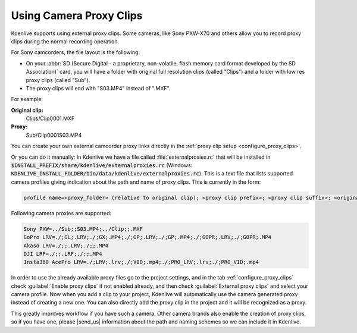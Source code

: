 .. meta::
   :description: Kdenlive Tips & Tricks - Using Camcorder Proxy Clips
   :keywords: KDE, Kdenlive, useful information, import external proxy clips, camcorder, camera, editing, documentation, user manual, video editor, open source, free, learn, easy

.. metadata-placeholder

   :authors: - Eugen Mohr
             - Bernd Jordan (https://discuss.kde.org/u/berndmj)
             
   :license: Creative Commons License SA 4.0

.. moved from https://community.kde.org/Kdenlive/Development/externalProxy


.. _using_camcorder_proxy_clips:

Using Camera Proxy Clips
========================

.. .. versionadded:: 19.04
   .. versionchanged:: 23.08
   .. versionchanged:: 24.05

Kdenlive supports using external proxy clips. Some cameras, like Sony PXW-X70 and others allow you to record proxy clips during the normal recording operation.

For Sony camcorders, the file layout is the following:

- On your :abbr:`SD (Secure Digital - a proprietary, non-volatile, flash memory card format developed by the SD Association)` card, you will have a folder with original full resolution clips (called "Clips") and a folder with low res proxy clips (called "Sub").
- The proxy clips will end with "S03.MP4" instead of ".MXF".

For example: 

**Original clip:**
   Clips/Clip0001.MXF
**Proxy:**
   Sub/Clip0001S03.MP4

You can create your own external camcorder proxy links directly in the :ref:`proxy clip setup <configure_proxy_clips>`.

Or you can do it manually: In Kdenlive we have a file called :file:`externalproxies.rc` that will be installed in :code:`$INSTALL_PREFIX/share/kdenlive/externalproxies.rc` (Windows: :code:`KDENLIVE_INSTALL_FOLDER/bin/data/kdenlive/externalproxies.rc`). This is a text file that lists supported camera profiles giving indication about the path and name of proxy clips. This is currently in the form:

.. code-block:: cfg

   profile name=<proxy_folder> (relative to original clip); <proxy clip prefix>; <proxy clip suffix>; <original_folder> (relative to proxy file); <original_clip_prefix>; <original_clip_suffix>

Following camera proxies are supported: 

.. code-block:: cfg

   Sony PXW=../Sub;;S03.MP4;../Clip;;.MXF
   GoPro LRV=./;GL;.LRV;./;GX;.MP4;./;GP;.LRV;./;GP;.MP4;./;GOPR;.LRV;./;GOPR;.MP4
   Akaso LRV=./;;.LRV;./;;.MP4
   DJI LRF=./;;.LRF;./;;.MP4
   Insta360 AcePro LRV=./;LRV;.lrv;./;VID;.mp4;./;PRO_LRV;.lrv;./;PRO_VID;.mp4


In order to use the already available proxy files go to the project settings, and in the tab :ref:`configure_proxy_clips` check :guilabel:`Enable proxy clips` if not enabled already, and then check :guilabel:`External proxy clips` and select your camera profile. Now when you add a clip to your project, Kdenlive will automatically use the camera generated proxy instead of creating a new one. You can also directly add the proxy clip in the project and it will be recognized as a proxy.

.. |send_us| raw:: html

   <a href="mailto:contact@kdenlive.org">send us</a>

This greatly improves workflow if you have such a camera. Other camera brands also enable the creation of proxy clips, so if you have one, please |send_us| information about the path and naming schemes so we can include it in Kdenlive. 
